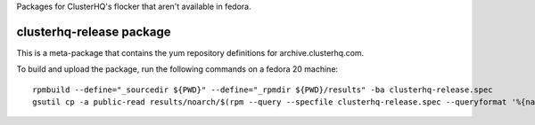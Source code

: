 Packages for ClusterHQ's flocker that aren't available in fedora.


clusterhq-release package
~~~~~~~~~~~~~~~~~~~~~~~~~

This is a meta-package that contains the yum repository definitions for archive.clusterhq.com.

To build and upload the package, run the following commands on a fedora 20 machine::

   rpmbuild --define="_sourcedir ${PWD}" --define="_rpmdir ${PWD}/results" -ba clusterhq-release.spec
   gsutil cp -a public-read results/noarch/$(rpm --query --specfile clusterhq-release.spec --queryformat '%{name}-%{version}-%{release}').noarch.rpm gs://archive.clusterhq.com/fedora/clusterhq-release.fc20.noarch.rpm
